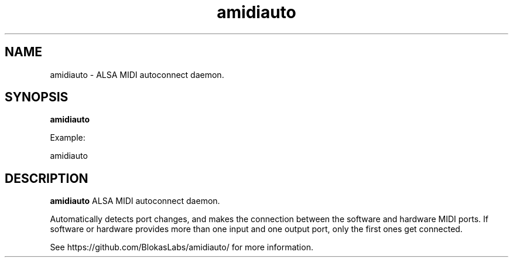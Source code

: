 .TH amidiauto 1
.SH NAME
amidiauto \- ALSA MIDI autoconnect daemon.
.SH SYNOPSIS
.B amidiauto

Example:

amidiauto
.SH DESCRIPTION
.B amidiauto
ALSA MIDI autoconnect daemon.

Automatically detects port changes, and makes the connection between the software and hardware MIDI ports. If software or hardware provides more than one input and one output port, only the first ones get connected.

See https://github.com/BlokasLabs/amidiauto/ for more information.
